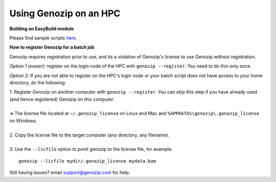 ..
   (C) 2020-2022 Black Paw Ventures Limited. All rights reserved.

.. _using-on-hpc:

Using Genozip on an HPC
=======================

**Building an EasyBuild module**

Please find sample scripts `here <https://github.com/divonlan/genozip/tree/master/easybuild>`_.

**How to register Genozip for a batch job**

Genozip requires registration prior to use, and its a violation of Genozip's license to use Genozip without registration.

`Option 1 (easier)`: register on the login node of the HPC with ``genozip --register``. You need to do this only once.

`Option 2`: If you are not able to register on the HPC's login node or your batch script does not have access to your home directory, do the following:

| 1. Register Genozip on another computer with ``genozip --register``. You can skip this step if you have already used (and hence registered) Genozip on this computer. 
| 
| ➔ The license file located at ``~/.genozip_license`` on Linux and Mac and ``%APPDATA%\genozip\.genozip_license`` on Windows.
|
| 2. Copy the license file to the target computer (any directory, any filename). 
|
| 3. Use the ``--licfile`` option to point genozip to the license file, for example:

::

    genozip --licfile mydir/.genozip_license mydata.bam

Still having issues? email `support@genozip.com <mailto:support@genozip.com>`_ for help.
